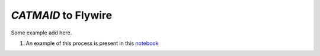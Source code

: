 `CATMAID` to Flywire
********************

Some example add here.

#. An example of this process is present in this `notebook <https://github.com/SridharJagannathan/pyroglancer/blob/master/pyroglancer/examples/flywiredataset.ipynb>`_